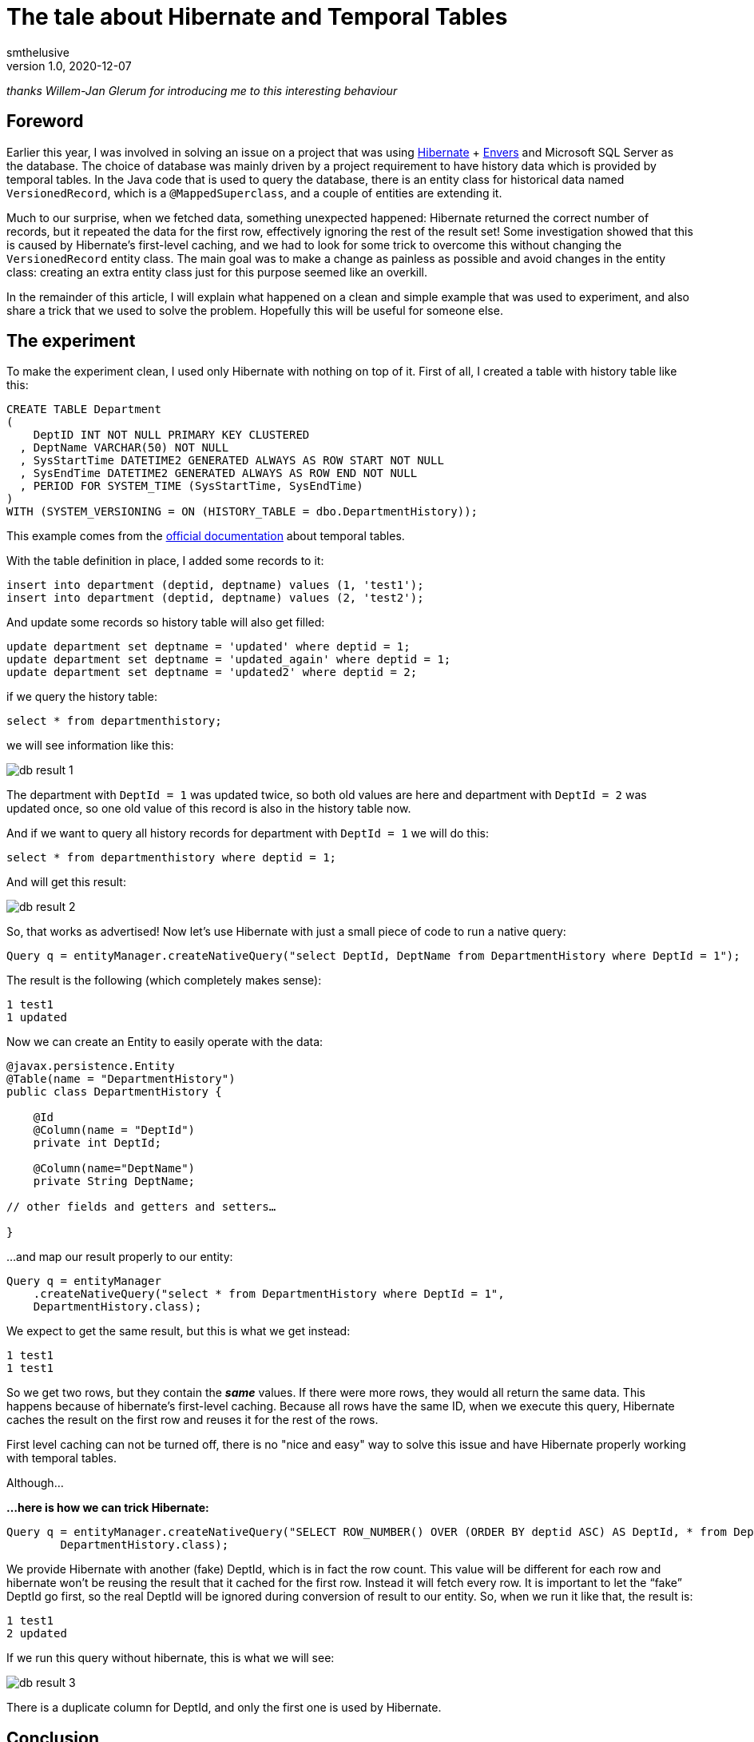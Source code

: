 = The tale about Hibernate and Temporal Tables
smthelusive
v1.0, 2020-12-07
:title: The tale about Hibernate and Temporal Tables
:tags: [hibernate, java, temporal, mssql]
ifdef::backend-html5[]
:in-between-width: width='85%'
:half-width: width='50%'
:half-size:
:thumbnail: width='60'
endif::[]

_thanks Willem-Jan Glerum for introducing me to this interesting behaviour_

== Foreword

Earlier this year, I was involved in solving an issue on a project that was using https://hibernate.org[Hibernate] + https://hibernate.org/orm/envers[Envers] and Microsoft SQL Server as the database. The choice of database was mainly driven by a project requirement to have history data which is provided by temporal tables. In the Java code that is used to query the database, there is an entity class for historical data named `VersionedRecord`, which is a `@MappedSuperclass`, and a couple of entities are extending it.

Much to our surprise, when we fetched data, something unexpected happened: Hibernate returned the correct number of records, but it repeated the data for the first row, effectively ignoring the rest of the result set! Some investigation showed that this is caused by Hibernate's first-level caching, and we had to look for some trick to overcome this without changing the `VersionedRecord` entity class. The main goal was to make a change as painless as possible and avoid changes in the entity class: creating an extra entity class just for this purpose seemed like an overkill.

In the remainder of this article, I will explain what happened on a clean and simple example that was used to experiment, and also share a trick that we used to solve the problem. Hopefully this will be useful for someone else.

== The experiment

To make the experiment clean, I used only Hibernate with nothing on top of it. First of all, I created a table with history table like this:
[source,sql]
----
CREATE TABLE Department
(
    DeptID INT NOT NULL PRIMARY KEY CLUSTERED
  , DeptName VARCHAR(50) NOT NULL
  , SysStartTime DATETIME2 GENERATED ALWAYS AS ROW START NOT NULL
  , SysEndTime DATETIME2 GENERATED ALWAYS AS ROW END NOT NULL
  , PERIOD FOR SYSTEM_TIME (SysStartTime, SysEndTime)
)
WITH (SYSTEM_VERSIONING = ON (HISTORY_TABLE = dbo.DepartmentHistory));
----

This example comes from the https://docs.microsoft.com/en-us/sql/relational-databases/tables/creating-a-system-versioned-temporal-table?view=sql-server-ver15[official documentation] about temporal tables.

With the table definition in place, I added some records to it:

[source,sql]
----
insert into department (deptid, deptname) values (1, 'test1');
insert into department (deptid, deptname) values (2, 'test2');
----
And update some records so history table will also get filled:
[source,sql]
----
update department set deptname = 'updated' where deptid = 1;
update department set deptname = 'updated_again' where deptid = 1;
update department set deptname = 'updated2' where deptid = 2;
----
if we query the history table:
[source,sql]
----
select * from departmenthistory;
----
we will see information like this:

image::../media/2020-12-07-the-tale-about-hibernate-and-temporal-tables/db_result_1.png[]

The department with `DeptId = 1` was updated twice, so both old values are here and department with `DeptId = 2` was updated once, so one old value of this record is also in the history table now.

And if we want to query all history records for department with `DeptId = 1` we will do this:
[source,sql]
----
select * from departmenthistory where deptid = 1;
----
And will get this result:

image::../media/2020-12-07-the-tale-about-hibernate-and-temporal-tables/db_result_2.png[]

So, that works as advertised! Now let's use Hibernate with just a small piece of code to run a native query:
[source,java]
----
Query q = entityManager.createNativeQuery("select DeptId, DeptName from DepartmentHistory where DeptId = 1");
----
The result is the following (which completely makes sense):
[source,java]
----
1 test1
1 updated
----
Now we can create an Entity to easily operate with the data:
[source,java]
----
@javax.persistence.Entity
@Table(name = "DepartmentHistory")
public class DepartmentHistory {

    @Id
    @Column(name = "DeptId")
    private int DeptId;

    @Column(name="DeptName")
    private String DeptName;

// other fields and getters and setters…

}
----

...and map our result properly to our entity:

[source,java]
----
Query q = entityManager
    .createNativeQuery("select * from DepartmentHistory where DeptId = 1",
    DepartmentHistory.class);
----
We expect to get the same result, but this is what we get instead:
[source,java]
----
1 test1
1 test1
----
So we get two rows, but they contain the **_same_** values. If there were more rows, they would all return the same data. This happens because of hibernate's first-level caching. Because all rows have the same ID, when we execute this query, Hibernate caches the result on the first row and reuses it for the rest of the rows.

First level caching can not be turned off, there is no "nice and easy" way to solve this issue and have Hibernate properly working with temporal tables.

Although…

*…here is how we can trick Hibernate:*
[source,java]
----
Query q = entityManager.createNativeQuery("SELECT ROW_NUMBER() OVER (ORDER BY deptid ASC) AS DeptId, * from DepartmentHistory where DeptId = 1",
        DepartmentHistory.class);
----
We provide Hibernate with another (fake) DeptId, which is in fact the row count. This value will be different for each row and hibernate won't be reusing the result that it cached for the first row. Instead it will fetch every row. It is important to let the “fake” DeptId go first, so the real DeptId will be ignored during conversion of result to our entity. So, when we run it like that, the result is:
[source,java]
----
1 test1
2 updated
----
If we run this query without hibernate, this is what we will see:

image::../media/2020-12-07-the-tale-about-hibernate-and-temporal-tables/db_result_3.png[]

There is a duplicate column for DeptId, and only the first one is used by Hibernate.

== Conclusion

Of course, the result is not as clean as we would like: we still have fake IDs instead of the original ones, but this is how you can trick Hibernate without changing your domain. This solution makes sense only if we don’t care about the original ID (in our example we filter by original ID so we already know it anyway). If we select everything from the history table without filtering by ID, the result will be a mess:
[source,java]
----
1 test1
2 updated
3 test2
----
There is no other easy 'trick' to get around this without changing your domain. But if you do the latter for this specific case, it may be a problem for normal queries, just keep that in mind.

Entity class for history table can be really painful. Because IDs are not unique, you can’t even use:
[source,java]
----
entityManager.find(...)
----

In order to make a clean solution you will need to think about the way to generate unique IDs on the Java side. One more thing to keep in mind is that row ID is not a reliable identifier, so it's not recommended to use it for your unique ID.
